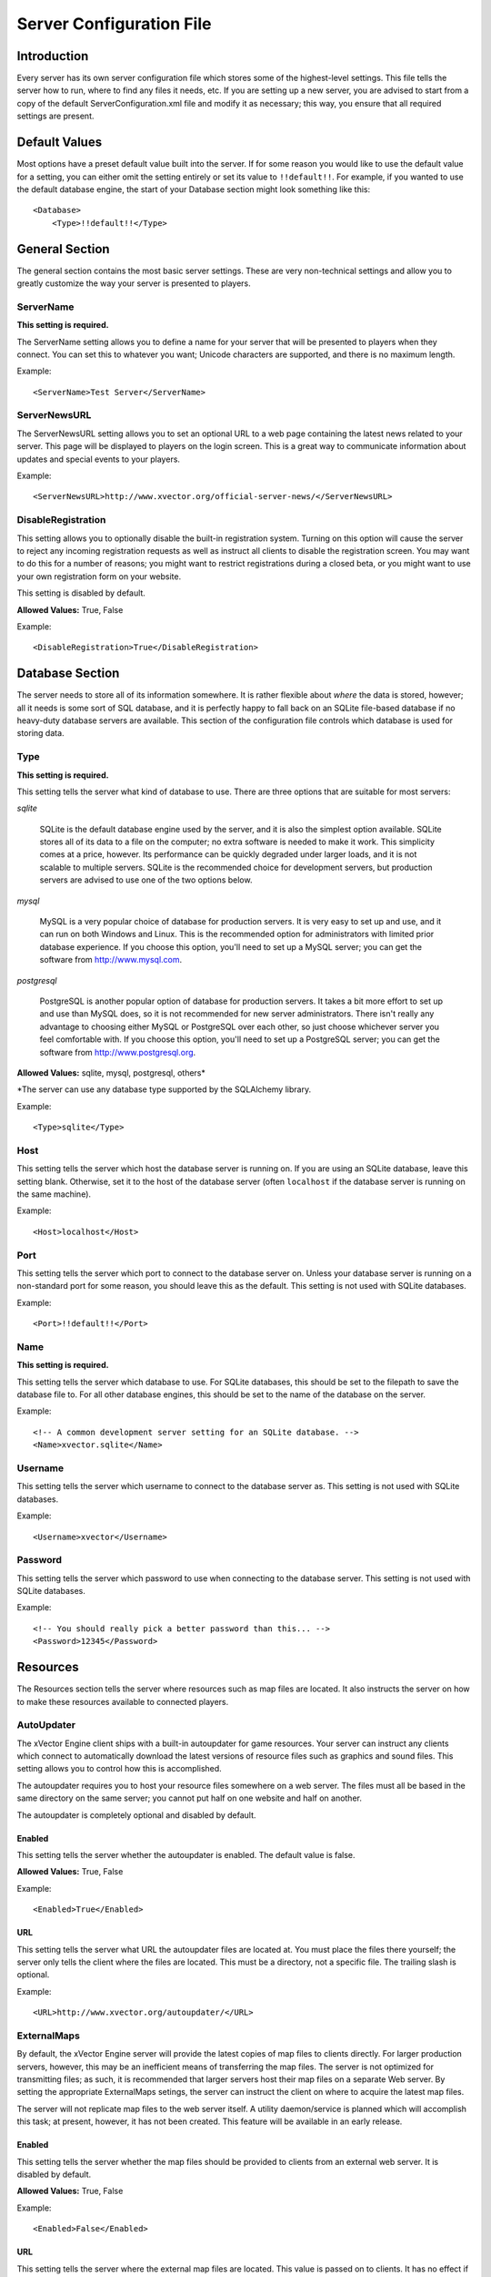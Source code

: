 .. Documentation on the ServerConfiguration.xml file.

*************************
Server Configuration File
*************************

Introduction
============

Every server has its own server configuration file which stores some of the
highest-level settings.  This file tells the server how to run, where to find
any files it needs, etc.  If you are setting up a new server, you are advised
to start from a copy of the default ServerConfiguration.xml file and modify it
as necessary; this way, you ensure that all required settings are present.

Default Values
==============

Most options have a preset default value built into the server.  If for some
reason you would like to use the default value for a setting, you can either
omit the setting entirely or set its value to ``!!default!!``.  For example,
if you wanted to use the default database engine, the start of your Database
section might look something like this::

  <Database>
      <Type>!!default!!</Type>

General Section
===============

The general section contains the most basic server settings.  These are very
non-technical settings and allow you to greatly customize the way your server
is presented to players.

ServerName
----------

**This setting is required.**

The ServerName setting allows you to define a name for your server that will be
presented to players when they connect.  You can set this to whatever you want;
Unicode characters are supported, and there is no maximum length.

Example::

  <ServerName>Test Server</ServerName>

ServerNewsURL
-------------

The ServerNewsURL setting allows you to set an optional URL to a web page
containing the latest news related to your server.  This page will be displayed
to players on the login screen.  This is a great way to communicate information
about updates and special events to your players.

Example::

  <ServerNewsURL>http://www.xvector.org/official-server-news/</ServerNewsURL>

DisableRegistration
-------------------

This setting allows you to optionally disable the built-in registration
system.  Turning on this option will cause the server to reject any incoming
registration requests as well as instruct all clients to disable the
registration screen.  You may want to do this for a number of reasons; you
might want to restrict registrations during a closed beta, or you might want to
use your own registration form on your website.

This setting is disabled by default.

**Allowed Values:** True, False

Example::

  <DisableRegistration>True</DisableRegistration>

Database Section
================

The server needs to store all of its information somewhere.  It is rather
flexible about *where* the data is stored, however; all it needs is some sort
of SQL database, and it is perfectly happy to fall back on an SQLite file-based
database if no heavy-duty database servers are available.  This section of the
configuration file controls which database is used for storing data.

Type
----

**This setting is required.**

This setting tells the server what kind of database to use.  There are three
options that are suitable for most servers:

*sqlite*

  SQLite is the default database engine used by the server, and it is also the
  simplest option available.  SQLite stores all of its data to a file on the
  computer; no extra software is needed to make it work.  This simplicity comes
  at a price, however.  Its performance can be quickly degraded under larger
  loads, and it is not scalable to multiple servers.  SQLite is the recommended
  choice for development servers, but production servers are advised to use one
  of the two options below.

*mysql*

  MySQL is a very popular choice of database for production servers.  It is
  very easy to set up and use, and it can run on both Windows and Linux.  This
  is the recommended option for administrators with limited prior database
  experience.  If you choose this option, you'll need to set up a MySQL server;
  you can get the software from http://www.mysql.com.

*postgresql*

  PostgreSQL is another popular option of database for production servers.  It
  takes a bit more effort to set up and use than MySQL does, so it is not
  recommended for new server administrators.  There isn't really any advantage
  to choosing either MySQL or PostgreSQL over each other, so just choose
  whichever server you feel comfortable with.  If you choose this option,
  you'll need to set up a PostgreSQL server; you can get the software from
  http://www.postgresql.org.

**Allowed Values:** sqlite, mysql, postgresql, others\*

\*The server can use any database type supported by the SQLAlchemy library.

Example::

  <Type>sqlite</Type>

Host
----

This setting tells the server which host the database server is running on.
If you are using an SQLite database, leave this setting blank.  Otherwise, set
it to the host of the database server (often ``localhost`` if the database
server is running on the same machine).

Example::

  <Host>localhost</Host>

Port
----

This setting tells the server which port to connect to the database server on.
Unless your database server is running on a non-standard port for some reason,
you should leave this as the default.  This setting is not used with SQLite
databases.

Example::

  <Port>!!default!!</Port>

Name
----

**This setting is required.**

This setting tells the server which database to use.  For SQLite databases,
this should be set to the filepath to save the database file to.  For all other
database engines, this should be set to the name of the database on the server.

Example::

  <!-- A common development server setting for an SQLite database. -->
  <Name>xvector.sqlite</Name>
  
Username
--------

This setting tells the server which username to connect to the database server
as.  This setting is not used with SQLite databases.

Example::

  <Username>xvector</Username>

Password
--------

This setting tells the server which password to use when connecting to the
database server.  This setting is not used with SQLite databases.

Example::

  <!-- You should really pick a better password than this... -->
  <Password>12345</Password>

Resources
=========

The Resources section tells the server where resources such as map files are
located.  It also instructs the server on how to make these resources available
to connected players.

AutoUpdater
-----------

The xVector Engine client ships with a built-in autoupdater for game resources.
Your server can instruct any clients which connect to automatically download
the latest versions of resource files such as graphics and sound files.  This
setting allows you to control how this is accomplished.

The autoupdater requires you to host your resource files somewhere on a web
server.  The files must all be based in the same directory on the same server;
you cannot put half on one website and half on another.

The autoupdater is completely optional and disabled by default.

Enabled
^^^^^^^

This setting tells the server whether the autoupdater is enabled.
The default value is false.

**Allowed Values:** True, False

Example::

  <Enabled>True</Enabled>

URL
^^^

This setting tells the server what URL the autoupdater files are located
at.  You must place the files there yourself; the server only tells the client
where the files are located.  This must be a directory, not a specific file.
The trailing slash is optional.

Example::

  <URL>http://www.xvector.org/autoupdater/</URL>

ExternalMaps
------------

By default, the xVector Engine server will provide the latest copies of map
files to clients directly.  For larger production servers, however, this may be
an inefficient means of transferring the map files.  The server is not
optimized for transmitting files; as such, it is recommended that larger
servers host their map files on a separate Web server.  By setting the
appropriate ExternalMaps setings, the server can instruct the client on where
to acquire the latest map files.

The server will not replicate map files to the web server itself.  A utility
daemon/service is planned which will accomplish this task; at present, however,
it has not been created.  This feature will be available in an early release.

Enabled
^^^^^^^

This setting tells the server whether the map files should be provided to
clients from an external web server.  It is disabled by default.

**Allowed Values:** True, False

Example::

  <Enabled>False</Enabled>

URL
^^^

This setting tells the server where the external map files are located.  This
value is passed on to clients.  It has no effect if the external maps are not
enabled.  This should be a directory on a Web server, not an individual file.
The trailing slash is optional.

Example::

  <URL>http://www.xvector.org/externmaps/</url>

Network
=======

The Network section tells the server how to make use of the available network
resources.  Naturally, this is a highly technical section.  If you're unsure
about any of these settings, it is recommended to leave them as the defaults;
the default values have been chosen to allow the server to work straight out of
the box.

Address
-------

The Address section tells the server which network interfaces and which ports
to use.  It allows for independent configuration of IPv4 and IPv6 connectivity,
both of which support the following options.

Enabled
^^^^^^^

This setting tells the network engine whether or not to use this type of
internet protocol.  By default, the IPv4 protocol is enabled, and the IPv6
protocol is disabled.  At least one protocol must be enabled in order for the
server to function.

**Allowed Values:** True, False

Example::

  <Enabled>True</Enabled>

Interface
^^^^^^^^^

This setting tells the network engine which interface to listen on for a
particular internet protocol.  By default, these are set to the "global
interface" which listens on all interfaces ("0.0.0.0" for IPv4, or "::" for
IPv6).

Example::

  <Interface>127.0.0.1</Interface>

Port
^^^^

This setting tells the network engine which port to listen on for a particular
internet protocol.  The default port for all protocols is 24020; the only time
you should change this is if there is a conflict with this port, either on the
server machine or at the firewall.  Additionally, it is not recommended to use
any ports below 1024 or above 49151; these are reserved for other things.

Example::

  <Port>24020</Port>

Connections
-----------

This section tells the server how many connections to accept, both overall and
from each individual IP address.  This allows you to control how much traffic
your server handles at any given time, and helps you to prevent individual
users from hoarding all of the server resources.

Max
^^^

This setting tells the server how many total connections to allow at any given
time.  The default is 50 connections.

Example::

  <Max>50</Max>

PerIP
^^^^^

This setting tells the server how many connections to allow at once from any
single IP address.  IPv4 and IPv6 addresses are, of course, counted separately.
The default is 2 connections per address.

Example::

  <PerIP>2</PerIP>

Engine
------

This section is the most technical part of the network settings.  It tells the
server precisely how to operate the network engine.  Most of these settings are
only for performance-tuning purposes, and the average user will not need to
change these settings.

UsePoll
^^^^^^^

**Always set to False on Windows.**

This setting tells the server whether to use the poll() function to check for
any network connections that need to be operated on.  On servers with larger
numbers of connections, poll() is a more efficient way to do this; on smaller
servers, the default select() function is faster.  Which function works best
may vary from server to server.  poll() is not available on Windows.  The
default is False (that is, to use the select() function).

**Allowed Values:** True, False

Example::

  <UsePoll>False</UsePoll>

Logging
=======

This section tells the server how to keep logs of its activities.

Directory
---------

This setting tells the server where to store its log files.  It should be set
to a directory which is writable by the user as which the server is running.
If you leave this setting as "!!default!!", the server will select an
appropriate location for the platform on which the server is running; however,
it will make no attempt to find a location that is writable.  A trailing slash
is not necessary.

Example::

  <Directory>/var/log/xvector/</Directory>

Rotator
-------

This section tells the server how to rotate its log files.  Rotating log files
prevents any individual log file from growing too large to handle.  It also
greatly simplifies the process of backing up and removing older logs in order
to free up more disk space.

MaxSize
^^^^^^^

This setting tells the server what the maximum size of an individual log file
should be.  It is specified in bytes.  The default is 4194304 bytes, or 4 MB.

Example::

  <MaxSize>4194304</MaxSize>

LogCount
^^^^^^^^

This setting tells the server how many old log files to keep at a time before
it begins to delete the old ones.  The default is 10 log files.

Example::

  <LogCount>10</LogCount>
